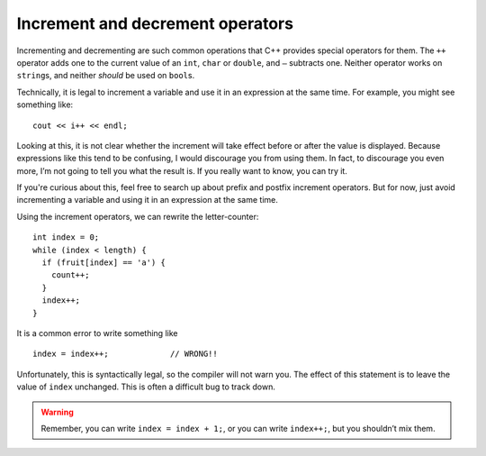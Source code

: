 Increment and decrement operators
---------------------------------
.. index::
   pair: operators; increment operator
   pair: operators; decrement operator

Incrementing and decrementing are such common operations that C++
provides special operators for them. The ``++`` operator adds one to the
current value of an ``int``, ``char`` or ``double``, and ``–`` subtracts
one. Neither operator works on ``string``\ s, and neither *should* be
used on ``bool``\ s.

Technically, it is legal to increment a variable and use it in an
expression at the same time. For example, you might see something like:

::

     cout << i++ << endl;

Looking at this, it is not clear whether the increment will take effect
before or after the value is displayed. Because expressions like this
tend to be confusing, I would discourage you from using them. In fact,
to discourage you even more, I’m not going to tell you what the result
is. If you really want to know, you can try it.

.. activecode:: increment_decrement_AC_1
  :language: cpp
  :caption: Looping and counting

  The active code demonstrates how using increment operators
  with ``cout`` statements can be confusing.
  ~~~~
  #include <iostream>
  using namespace std;

  int main() {
      int x = 0;
      // We incremented x, so it should print out 1 now right?
      cout << x++ << endl; // Weird, x is still 0?
  }

If you're curious about this, feel free to search up about prefix and postfix 
increment operators. But for now, just avoid incrementing a variable 
and using it in an expression at the same time.

Using the increment operators, we can rewrite the letter-counter:

::

     int index = 0;
     while (index < length) {
       if (fruit[index] == 'a') {
         count++;
       }
       index++;
     }

.. activecode:: increment_decrement_AC_2
  :language: cpp
  :caption: Looping and counting

  The active code below adds increment operators to our old letter-counter.
  ~~~~
  #include <iostream>
  using namespace std;

  int main() {
      string fruit = "banana";
      int count = 0;

      size_t index = 0;
      while (index < fruit.length()) {
          if (fruit[index] == 'a') {
              count++;
          }
          index++;
      }
      cout << count << endl;
  }

It is a common error to write something like

::

     index = index++;             // WRONG!!

Unfortunately, this is syntactically legal, so the compiler will not
warn you. The effect of this statement is to leave the value of
``index`` unchanged. This is often a difficult bug to track down.

.. warning::
   Remember, you can write ``index = index + 1;``, or you can write
   ``index++;``, but you shouldn’t mix them.

.. clickablearea:: increment_decrement_1
    :question: Click on the incorrect or not suggested increment statements.
    :iscode:
    :feedback: Re-read the text above and try again.

    :click-incorrect:def main() {:endclick:
        :click-incorrect:count = count + 1;:endclick:
        :click-incorrect:index++;:endclick:
        :click-correct:count = count++;:endclick:
        :click-correct:cout << x++ << endl;:endclick:
        :click-incorrect:count--; :endclick:
    }

.. mchoice:: increment_decrement_2
   :practice: T
   :answer_a: 5 4 3 2 1
   :answer_b: -5 -4 -3 -2 -1
   :answer_c: -4 -3 -2 -1 0
   :correct: c
   :feedback_a: Notice that x is negative.
   :feedback_b: Notice that the value of x is incremented before it is printed.
   :feedback_c: The value of x is incremented before it is printed so the first value printed is -4.


   What does the following code print?

   .. code-block:: cpp
      :linenos:

      int x = -5;
      while (x < 0) {
        x++;
        cout << x << " ";
      }

.. parsonsprob:: increment_decrement_3
   :numbered: left
   :adaptive:

   Print every number from 1-10 in this format: "Number 1". Each number should be on its own line.
   -----
   int x = 1;
   =====
   x = 1; #distractor
   =====
   while (x <= 10) {
   =====
       cout << "Number " << x << endl;
   =====
       cout << "Number " << x; #distractor
   =====
       ++x; #distractor
   =====
       x++;
   }
